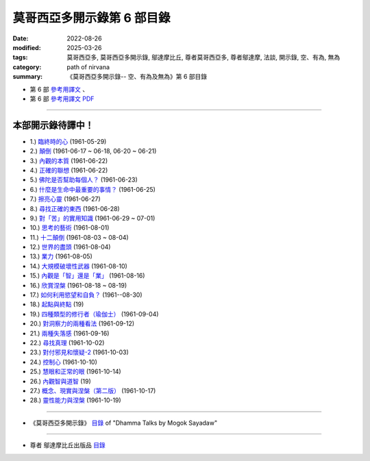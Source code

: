 ==============================
莫哥西亞多開示錄第 6 部目錄
==============================

:date: 2022-08-26
:modified: 2025-03-26
:tags: 莫哥西亞多, 莫哥西亞多開示錄, 鄔達摩比丘, 尊者莫哥西亞多, 尊者鄔達摩, 法談, 開示錄, 空、有為, 無為
:category: path of nirvana
:summary: 《莫哥西亞多開示錄-- 空、有為及無為》第 6 部目錄



- 第 6 部 `參考用譯文 <http://nanda.online-dhamma.net/mogok-sayadaw-pdf-odt-etc/han/Dhamma_Talks_by_Mogok_Sayadaw-part06-ref.html>`__ 、

- 第 6 部 `參考用譯文 PDF <http://nanda.online-dhamma.net/mogok-sayadaw-pdf-odt-etc/han/Dhamma_Talks_by_Mogok_Sayadaw-part06-ref.pdf>`__

---------------------

本部開示錄待譯中！
~~~~~~~~~~~~~~~~~~~~~

- 1.) `臨終時的心 <{filename}pt06-01-the-mind-at-dying-han%zh.rst>`_ (1961-05-29)

- 2.) `顛倒 <{filename}pt06-02-perversions-han%zh.rst>`_ (1961-06-17 ~ 06-18, 06-20 ~ 06-21)

- 3.) `內觀的本質 <{filename}pt06-03-the-nature-of-vipassana-han%zh.rst>`_ (1961-06-22)

- 4.) `正確的聯想 <{filename}pt06-04-the-right-association-han%zh.rst>`_ (1961-06-22)

- 5.) `佛陀是否幫助每個人？ <{filename}pt06-05-did-the-buddha-help-everyone-han%zh.rst>`_ (1961-06-23)

- 6.) `什麼是生命中最重要的事情？ <{filename}pt06-06-what-is-the-most-important-thing-in-life-han%zh.rst>`_ (1961-06-25)

- 7.) `擦亮心靈 <{filename}pt06-07-polishing-the-mind-han%zh.rst>`_ (1961-06-27)

- 8.) `尋找正確的東西 <{filename}pt06-08-searching-for-the-right-things-han%zh.rst>`_ (1961-06-28)

- 9.) `對「苦」的實用知識 <{filename}pt06-09-practical-knowledge-of-dukkha-han%zh.rst>`_ (1961-06-29 ~ 07-01)

- 10.) `思考的藝術 <{filename}pt06-10-the-art-of-thinking-han%zh.rst>`_ (1961-08-01)

- 11.) `十二顛倒 <{filename}pt06-11-twelve-perversions-han%zh.rst>`_ (1961-08-03 ~ 08-04)

- 12.) `世界的盡頭 <{filename}pt06-12-the-end-of-the-world-han%zh.rst>`_ (1961-08-04)

- 13.) `業力 <{filename}pt06-13-kammic-energy-han%zh.rst>`_ (1961-08-05)

- 14.) `大規模破壞性武器 <{filename}pt06-14-weapon-of-mass-destruction-han%zh.rst>`_ (1961-08-10)

- 15.) `內觀是「智」還是「業」 <{filename}pt06-15-vipassana-is-knowledge-or-action-han%zh.rst>`_ (1961-08-16) 

- 16.) `欣賞涅槃 <{filename}pt06-16-appreciation-of-nibbana-han%zh.rst>`_ (1961-08-18 ~ 08-19)

- 17.) `如何利用慾望和自負？ <{filename}pt06-17-how-to-use-desire-and-conceit-han%zh.rst>`_ (1961--08-30)

- 18.) `起點與終點 <{filename}pt06-18-beginning-and-ending-han%zh.rst>`_ (19)

- 19.) `四種類型的修行者（瑜伽士） <{filename}pt06-19-four-types-of-yogi-han%zh.rst>`_ (1961-09-04)

- 20.) `對洞察力的兩種看法 <{filename}pt06-20-two-views-on-insight-han%zh.rst>`_ (1961-09-12)

- 21.) `兩種失落感 <{filename}pt06-21-two-kinds-of-disenchantment-han%zh.rst>`_ (1961-09-16)

- 22.) `尋找真理 <{filename}pt06-22-searching-for-the-truth-han%zh.rst>`_ (1961-10-02)

- 23.) `對付邪見和懷疑-2 <{filename}pt06-23-dealing-with-wrong-view-and-doubt-han%zh.rst>`_ (1961-10-03)

- 24.) `控制心 <{filename}pt06-24-controlling-the-mind-han%zh.rst>`_ (1961-10-10)

- 25.) `慧眼和正常的眼 <{filename}pt06-25-nana-eye-and-normal-eye-han%zh.rst>`_ (1961-10-14)

- 26.) `內觀智與道智 <{filename}pt06-26-insight-knowledge-and-path-knowledge-han%zh.rst>`_ (19)

- 27.) `概念、現實與涅槃（第二版） <{filename}pt06-27-concept-reality-and-nibbana-han%zh.rst>`_ (1961-10-17)

- 28.) `靈性能力與涅槃 <{filename}pt06-28-spiritual-faculties-and-nibbana-han%zh.rst>`_ (1961-10-19)

------

- 《莫哥西亞多開示錄》 `目錄 <{filename}content-of-dhamma-talks-by-mogok-sayadaw-han%zh.rst>`__ of "Dhamma Talks by Mogok Sayadaw"

------

- 尊者 鄔達摩比丘出版品 `目錄 <{filename}../publication-of-ven-uttamo-han%zh.rst>`__

..
  2025-03-26 add: 莫哥西亞多開示錄，第 6 部 (參考用譯文)
  08-28 del: 中譯者聲明 & 據英譯者—鄔達摩比丘交待 which moved on footer
  2022-08-26  create rst
